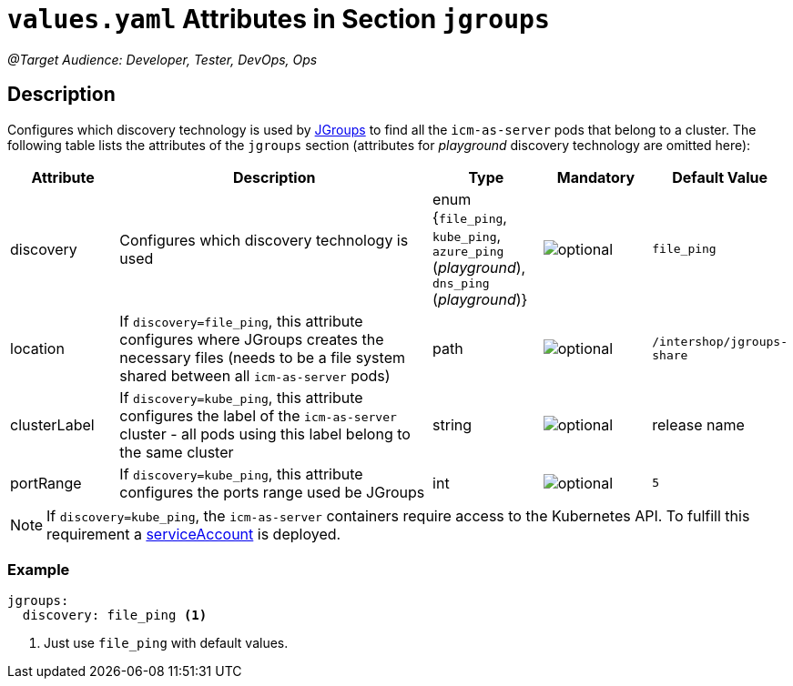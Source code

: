 = `values.yaml` Attributes in Section `jgroups`

:icons: font

:mandatory: image:../images/mandatory.webp[]
:optional: image:../images/optional.webp[]
:conditional: image:../images/conditional.webp[]

_@Target Audience: Developer, Tester, DevOps, Ops_

== Description

Configures which discovery technology is used by http://www.jgroups.org/[JGroups] to find all the `icm-as-server` pods that belong to a cluster. The following table lists the attributes of the `jgroups` section (attributes for _playground_ discovery technology are omitted here):

[cols="1,3,1,1,1",options="header"]
|===
|Attribute |Description |Type |Mandatory |Default Value
|discovery|Configures which discovery technology is used|enum {`file_ping`,
`kube_ping`,
`azure_ping` (_playground_),
`dns_ping` (_playground_)}|{optional}|`file_ping`
|location|If `discovery=file_ping`, this attribute configures where JGroups creates the necessary files (needs to be a file system shared between all `icm-as-server` pods)|path|{optional}|`/intershop/jgroups-share`
|clusterLabel|If `discovery=kube_ping`, this attribute configures the label of the `icm-as-server` cluster - all pods using this label belong to the same cluster|string|{optional}|[.placeholder]#release name#
|portRange|If `discovery=kube_ping`, this attribute configures the ports range used be JGroups|int|{optional}|`5`
|===

[NOTE]
====
If `discovery=kube_ping`, the `icm-as-server` containers require access to the Kubernetes API. To fulfill this requirement a link:service-account.asciidoc[serviceAccount] is deployed.
====

=== Example
[source,yaml]
----
jgroups:
  discovery: file_ping <1>
----

<1> Just use `file_ping` with default values.

